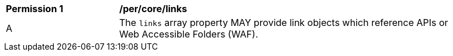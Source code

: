 [[per_core_links]]
[width="90%",cols="2,6a"]
|===
^|*Permission {counter:per-id}* |*/per/core/links*
^|A |The `+links+` array property MAY provide link objects which reference APIs or Web Accessible Folders (WAF).
|===
